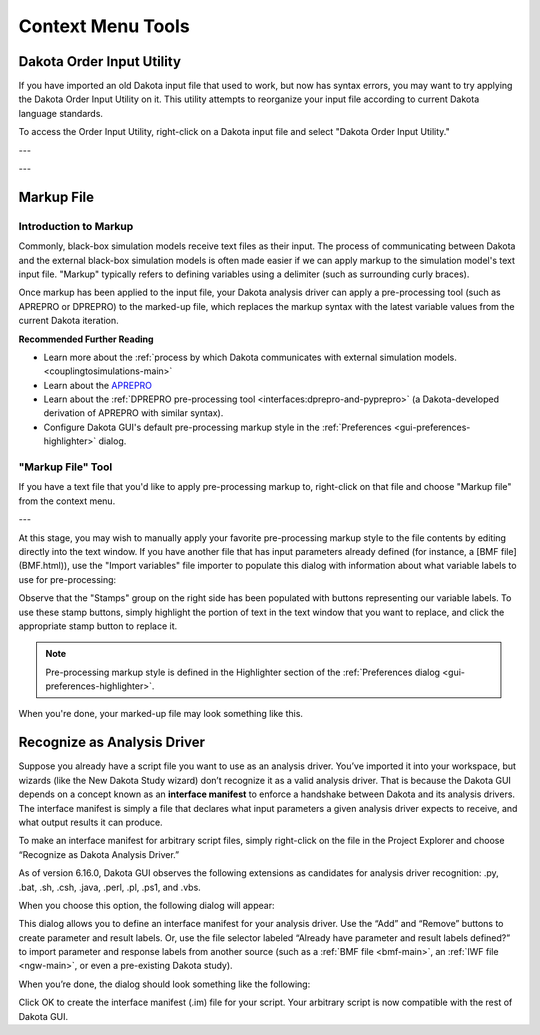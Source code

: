 .. _gui-context-tools-main:

""""""""""""""""""
Context Menu Tools
""""""""""""""""""

.. _gui-context-tools-order-input-util:

==========================
Dakota Order Input Utility
==========================

If you have imported an old Dakota input file that used to work, but now has syntax errors, you may want to try applying the Dakota Order Input Utility on it.
This utility attempts to reorganize your input file according to current Dakota language standards.

To access the Order Input Utility, right-click on a Dakota input file and select "Dakota Order Input Utility."

.. image:: img/DakotaStudyIntro_Reorder_1.png
   :alt: Dakota Order Input Utility

---

.. image:: img/DakotaStudyIntro_Reorder_2.png
   :alt: Options for the Order Input Utility
   
---

.. image:: img/DakotaStudyIntro_Reorder_3.png
   :alt: If you're happy with the changes, click OK

.. _gui-context-tools-markup:

===========
Markup File
===========

Introduction to Markup
----------------------

Commonly, black-box simulation models receive text files as their input.  The process of communicating between Dakota and the external black-box simulation
models is often made easier if we can apply markup to the simulation model's text input file.  "Markup" typically refers to defining variables using a
delimiter (such as surrounding curly braces).

Once markup has been applied to the input file, your Dakota analysis driver can apply a pre-processing tool (such as APREPRO or DPREPRO) to the marked-up file,
which replaces the markup syntax with the latest variable values from the current Dakota iteration.

**Recommended Further Reading**

- Learn more about the :ref:`process by which Dakota communicates with external simulation models. <couplingtosimulations-main>`
- Learn about the `APREPRO <https://gsjaardema.github.io/seacas/aprepro.pdf>`__
- Learn about the :ref:`DPREPRO pre-processing tool <interfaces:dprepro-and-pyprepro>` (a Dakota-developed derivation of APREPRO with similar syntax).
- Configure Dakota GUI's default pre-processing markup style in the :ref:`Preferences <gui-preferences-highlighter>` dialog.

"Markup File" Tool
------------------

If you have a text file that you'd like to apply pre-processing markup to, right-click on that file and choose "Markup file" from the context menu.

.. image:: img/MarkupFile_1.png
   :alt: Markup File
   
---

.. image:: img/MarkupFile_2.png
   :alt: Markup File dialog

At this stage, you may wish to manually apply your favorite pre-processing markup style to the file contents by editing directly into the text window.
If you have another file that has input parameters already defined (for instance, a [BMF file](BMF.html)), use the "Import variables" file importer to populate
this dialog with information about what variable labels to use for pre-processing:

.. image:: img/MarkupFile_3.png
   :alt: Markup File dialog with stamps

Observe that the "Stamps" group on the right side has been populated with buttons representing our variable labels.  To use these stamp buttons, simply highlight
the portion of text in the text window that you want to replace, and click the appropriate stamp button to replace it.

.. note::
   Pre-processing markup style is defined in the Highlighter section of the :ref:`Preferences dialog <gui-preferences-highlighter>`.

When you're done, your marked-up file may look something like this.

.. image:: img/MarkupFile_4.png
   :alt: Markup File dialog with markup

.. _gui-context-tools-recognize-driver:

============================
Recognize as Analysis Driver
============================

Suppose you already have a script file you want to use as an analysis driver.  You’ve imported it into your workspace, but wizards (like the New Dakota Study wizard)
don’t recognize it as a valid analysis driver.  That is because the Dakota GUI depends on a concept known as an **interface manifest** to enforce a handshake between
Dakota and its analysis drivers.  The interface manifest is simply a file that declares what input parameters a given analysis driver expects to receive, and what output results it can produce.

To make an interface manifest for arbitrary script files, simply right-click on the file in the Project Explorer and choose “Recognize as Dakota Analysis Driver.”

.. image:: img/NewDakotaStudy_Drivers_Recognize_1.png
   :alt: Recognize as Dakota Analysis Driver

As of version 6.16.0, Dakota GUI observes the following extensions as candidates for analysis driver recognition: .py, .bat, .sh, .csh, .java, .perl, .pl, .ps1, and .vbs.

When you choose this option, the following dialog will appear:

.. image:: img/NewDakotaStudy_Drivers_Recognize_2.png
   :alt: Recognize Analysis Driver dialog

This dialog allows you to define an interface manifest for your analysis driver.  Use the “Add” and “Remove” buttons to create parameter and result labels.  Or,
use the file selector labeled “Already have parameter and result labels defined?” to import parameter and response labels from another source (such as a :ref:`BMF file <bmf-main>`,
an :ref:`IWF file <ngw-main>`, or even a pre-existing Dakota study).

When you’re done, the dialog should look something like the following:

.. image:: img/NewDakotaStudy_Drivers_Recognize_3.png
   :alt: Recognize Analysis Driver dialog, populated

Click OK to create the interface manifest (.im) file for your script.  Your arbitrary script is now compatible with the rest of Dakota GUI.  